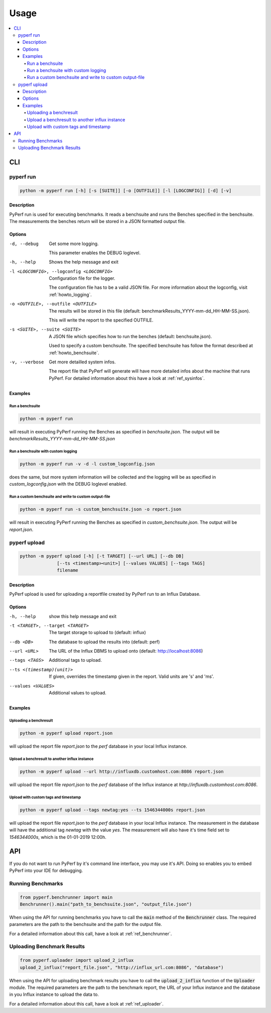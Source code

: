 .. _`usage`:

==========
Usage
==========

.. contents::
    :local:
    :backlinks: none

CLI
===

pyperf run
----------

.. code-block:: console

    python -m pyperf run [-h] [-s [SUITE]] [-o [OUTFILE]] [-l [LOGCONFIG]] [-d] [-v]

Description
:::::::::::
PyPerf run is used for executing benchmarks. It reads a benchsuite and runs the Benches specified in
the benchsuite. The measurements the benches return will be stored in a JSON formatted output file.

Options
:::::::

-d, --debug
    Get some more logging.

    This parameter enables the DEBUG loglevel.

-h, --help
    Shows the help message and exit

-l <LOGCONFIG>, --logconfig <LOGCONFIG>
    Configuration file for the logger.

    The configuration file has to be a valid JSON file. For more information about the logconfig,
    visit :ref:`howto_logging`.

-o <OUTFILE>, --outfile <OUTFILE>
    The results will be stored in this file (default: benchmarkResults_YYYY-mm-dd_HH-MM-SS.json).

    This will write the report to the specified OUTFILE.

-s <SUITE>, --suite <SUITE>
    A JSON file which specifies how to run the benches (default: benchsuite.json).

    Used to specify a custom benchsuite. The specified benchsuite has follow the format described at
    :ref:`howto_benchsuite`.

-v, --verbose
    Get more detailled system infos.

    The report file that PyPerf will generate will have more detailed infos about the machine that
    runs PyPerf. For detailed information about this have a look at :ref:`ref_sysinfos`.

Examples
::::::::

Run a benchsuite
................

.. code-block:: console

    python -m pyperf run

will result in executing PyPerf running the Benches as specified in :emphasis:`benchsuite.json`.
The output will be :emphasis:`benchmarkResults_YYYY-mm-dd_HH-MM-SS.json`

Run a benchsuite with custom logging
....................................

.. code-block:: console

    python -m pyperf run -v -d -l custom_logconfig.json

does the same, but more system information will be collected and the logging will be as
specified in :emphasis:`custom_logconfig.json` with the DEBUG loglevel enabled.

Run a custom benchsuite and write to custom output-file
.......................................................
.. code-block:: console

    python -m pyperf run -s custom_benchsuite.json -o report.json

will result in executing PyPerf running the Benches as specified in :emphasis:`custom_benchsuite.json`.
The output will be :emphasis:`report.json`.

pyperf upload
-------------

.. code-block:: console

    python -m pyperf upload [-h] [-t TARGET] [--url URL] [--db DB]
                  [--ts <timestamp><unit>] [--values VALUES] [--tags TAGS]
                  filename


Description
:::::::::::
PyPerf upload is used for uploading a reportfile created by PyPerf run to an Influx Database.


Options
:::::::

-h, --help
    show this help message and exit

-t <TARGET>, --target <TARGET>
    The target storage to upload to (default: influx)

--db <DB>
    The database to upload the results into (default: perf)

--url <URL>
    The URL of the Influx DBMS to upload onto (default: http://localhost:8086)

--tags <TAGS>
    Additional tags to upload.

--ts <(timestamp)(unit)>
    If given, overrides the timestamp given in the report. Valid units are 's' and 'ms'.

--values <VALUES>
    Additional values to upload.

Examples
::::::::

Uploading a benchresult
.......................

.. code-block:: console

    python -m pyperf upload report.json

will upload the report file :emphasis:`report.json` to the :emphasis:`perf` database in your local
Influx instance.

Upload a benchresult to another influx instance
...............................................

.. code-block:: console

    python -m pyperf upload --url http://influxdb.customhost.com:8086 report.json

will upload the report file :emphasis:`report.json` to the :emphasis:`perf` database of the Influx
instance at :emphasis:`http://influxdb.customhost.com:8086`.

Upload with custom tags and timestamp
.....................................

.. code-block:: console

    python -m pyperf upload --tags newtag:yes --ts 1546344000s report.json

will upload the report file :emphasis:`report.json` to the :emphasis:`perf` database in your local
Influx instance. The measurement in the database will have the additional tag :emphasis:`newtag`
with the value :emphasis:`yes`. The measurement will also have it's time field set to
:emphasis:`1546344000s`, which is the 01-01-2019 12:00h.

API
===
If you do not want to run PyPerf by it's command line interface, you may use it's API.
Doing so enables you to embed PyPerf into your IDE for debugging.

Running Benchmarks
------------------
.. code-block:: python

    from pyperf.benchrunner import main
    Benchrunner().main("path_to_benchsuite.json", "output_file.json")

When using the API for running benchmarks you have to call the :code:`main` method of the
:code:`Benchrunner` class. The required parameters are the path to the benchsuite and the path for
the output file.

For a detailed information about this call, have a look at :ref:`ref_benchrunner`.

Uploading Benchmark Results
---------------------------
.. code-block:: python

    from pyperf.uploader import upload_2_influx
    upload_2_influx("report_file.json", "http://influx_url.com:8086", "database")

When using the API for uploading benchmark results you have to call the
:code:`upload_2_influx` function of the :code:`Uploader` module.
The required parameters are the path to the benchmark report, the URL of your Influx instance and
the database in you Influx instance to upload the data to.

For a detailed information about this call, have a look at :ref:`ref_uploader`.